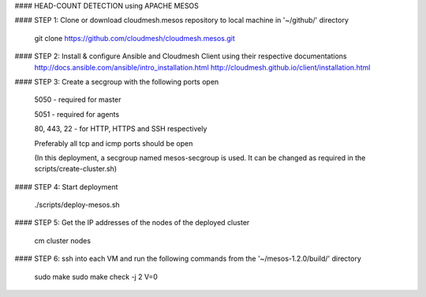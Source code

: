 #### HEAD-COUNT DETECTION using APACHE MESOS

#### STEP 1: Clone or download cloudmesh.mesos repository to local machine in '~/github/' directory

    git clone https://github.com/cloudmesh/cloudmesh.mesos.git 

#### STEP 2: Install & configure Ansible and Cloudmesh Client using their respective documentations
    http://docs.ansible.com/ansible/intro_installation.html  
    http://cloudmesh.github.io/client/installation.html

#### STEP 3: Create a secgroup with the following ports open
    
    5050 - required for master
    
    5051 - required for agents
    
    80, 443, 22 - for HTTP, HTTPS and SSH respectively
    
    Preferably all tcp and icmp ports should be open
    
    (In this deployment, a secgroup named mesos-secgroup is used. It can be changed as required in the scripts/create-cluster.sh)

#### STEP 4: Start deployment

    ./scripts/deploy-mesos.sh

#### STEP 5: Get the IP addresses of the nodes of the deployed cluster

    cm cluster nodes
    
#### STEP 6: ssh into each VM and run the following commands from the '~/mesos-1.2.0/build/' directory

    sudo make
    sudo make check -j 2 V=0
    

